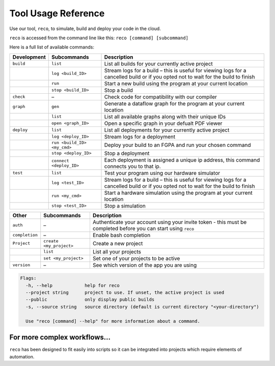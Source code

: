 .. _tool:

Tool Usage Reference
=====================

Use our tool, ``reco``, to simulate, build and deploy your code in the cloud.

``reco`` is accessed from the command line like this: ``reco [command] [subcommand]``

Here is a full list of available commands:

+--------------------------------+-----------------------------+---------------------------------------------------------------------------------------------------------------------------------------+
| Development                    | Subcommands                 | Description                                                                                                                           |
+================================+=============================+=======================================================================================================================================+
| ``build``                      | ``list``                    | List all builds for your currently active project                                                                                     |
+--------------------------------+-----------------------------+---------------------------------------------------------------------------------------------------------------------------------------+
|                                | ``log <build_ID>``          | Stream logs for a build – this is useful for viewing logs for a cancelled build or if you opted not to wait for the build to finish   |
+--------------------------------+-----------------------------+---------------------------------------------------------------------------------------------------------------------------------------+
|                                | ``run``                     | Start a new build using the program at your current location                                                                          |
+--------------------------------+-----------------------------+---------------------------------------------------------------------------------------------------------------------------------------+
|                                | ``stop <build_ID>``         | Stop a build                                                                                                                          |
+--------------------------------+-----------------------------+---------------------------------------------------------------------------------------------------------------------------------------+
| ``check``                      | –                           | Check code for compatibility with our compiler                                                                                        |
+--------------------------------+-----------------------------+---------------------------------------------------------------------------------------------------------------------------------------+
| ``graph``                      | ``gen``                     | Generate a dataflow graph for the program at your current location                                                                    |
+--------------------------------+-----------------------------+---------------------------------------------------------------------------------------------------------------------------------------+
|                                | ``list``                    | List all available graphs along with their unique IDs                                                                                 |
+--------------------------------+-----------------------------+---------------------------------------------------------------------------------------------------------------------------------------+
|                                | ``open <graph_ID>``         | Open a specific graph in your defualt PDF viewer                                                                                      |
+--------------------------------+-----------------------------+---------------------------------------------------------------------------------------------------------------------------------------+
| ``deploy``                     | ``list``                    | List all deployments for your currently active project                                                                                |
+--------------------------------+-----------------------------+---------------------------------------------------------------------------------------------------------------------------------------+
|                                | ``log <deploy_ID>``         | Stream logs for a deployment                                                                                                          |
+--------------------------------+-----------------------------+---------------------------------------------------------------------------------------------------------------------------------------+
|                                | ``run <build_ID> <my_cmd>`` | Deploy your build to an FGPA and run your chosen command                                                                              |
+--------------------------------+-----------------------------+---------------------------------------------------------------------------------------------------------------------------------------+
|                                | ``stop <deploy_ID>``        | Stop a deployment                                                                                                                     |
+--------------------------------+-----------------------------+---------------------------------------------------------------------------------------------------------------------------------------+
|                                | ``connect <deploy_ID>``     | Each deployment is assigned a unique ip address, this command connects you to that ip.                                                |
+--------------------------------+-----------------------------+---------------------------------------------------------------------------------------------------------------------------------------+
| ``test``                       | ``list``                    | Test your program using our hardware simulator                                                                                        |
+--------------------------------+-----------------------------+---------------------------------------------------------------------------------------------------------------------------------------+
|                                | ``log <test_ID>``           | Stream logs for a build – this is useful for viewing logs for a cancelled build or if you opted not to wait for the build to finish   |
+--------------------------------+-----------------------------+---------------------------------------------------------------------------------------------------------------------------------------+
|                                | ``run <my_cmd>``            | Start a hardware simulation using the program at your current location                                                                |
+--------------------------------+-----------------------------+---------------------------------------------------------------------------------------------------------------------------------------+
|                                | ``stop <test_ID>``          | Stop a simulation                                                                                                                     |
+--------------------------------+-----------------------------+---------------------------------------------------------------------------------------------------------------------------------------+

+--------------------------------+-----------------------------+---------------------------------------------------------------------------------------------------------------------------------------+
| Other                          | Subcommands                 | Description                                                                                                                           |
+================================+=============================+=======================================================================================================================================+
| ``auth``                       | –                           | Authenticate your account using your invite token - this must be completed before you can start using ``reco``                        |
+--------------------------------+-----------------------------+---------------------------------------------------------------------------------------------------------------------------------------+
| ``completion``                 | –                           | Enable bash completion                                                                                                                |
+--------------------------------+-----------------------------+---------------------------------------------------------------------------------------------------------------------------------------+
| ``Project``                    | ``create <my_project>``     | Create a new project                                                                                                                  |
+--------------------------------+-----------------------------+---------------------------------------------------------------------------------------------------------------------------------------+
|                                | ``list``                    | List all your projects                                                                                                                |
+--------------------------------+-----------------------------+---------------------------------------------------------------------------------------------------------------------------------------+
|                                | ``set <my_project>``        | Set one of your projects to be active                                                                                                 |
+--------------------------------+-----------------------------+---------------------------------------------------------------------------------------------------------------------------------------+
| ``version``                    | –                           | See which version of the app you are using                                                                                            |
+--------------------------------+-----------------------------+---------------------------------------------------------------------------------------------------------------------------------------+

.. code-block:: none

    Flags:
      -h, --help            help for reco
      --project string      project to use. If unset, the active project is used
      --public              only display public builds
      -s, --source string   source directory (default is current directory "<your-directory")

      Use "reco [command] --help" for more information about a command.

For more complex workflows...
-----------------------------
``reco`` has been designed to fit easily into scripts so it can be integrated into projects which require elements of automation.
